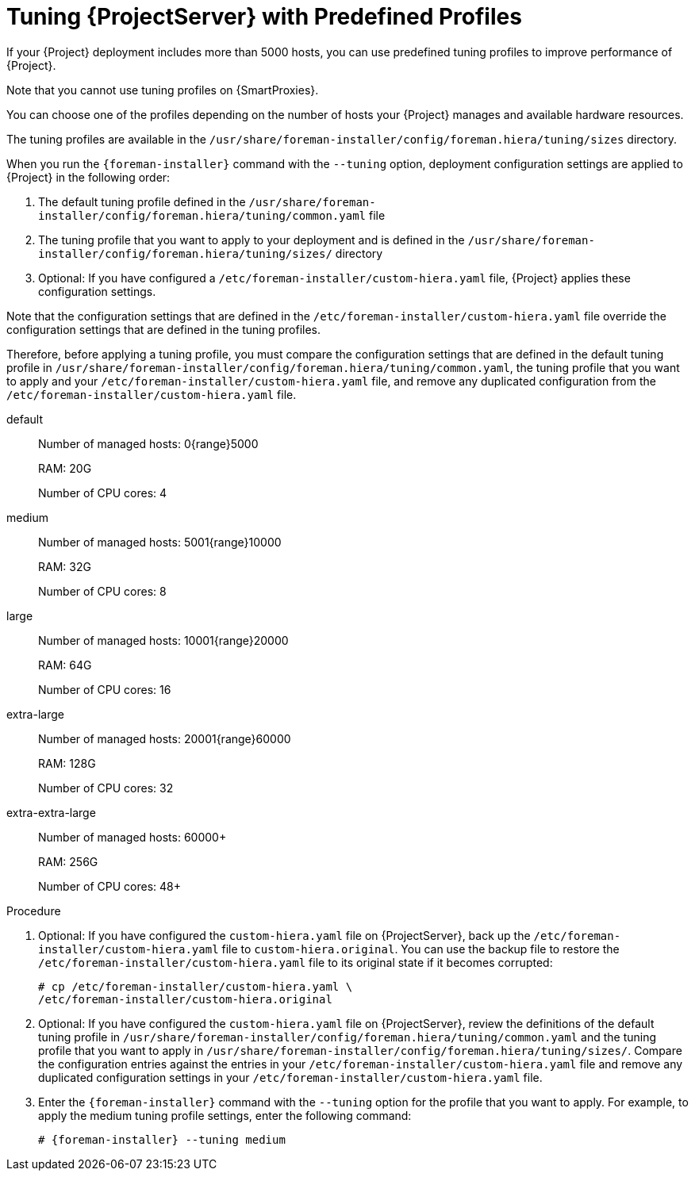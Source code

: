 [id='tuning-with-predefined-profiles_{context}']

= Tuning {ProjectServer} with Predefined Profiles

If your {Project} deployment includes more than 5000 hosts, you can use predefined tuning profiles to improve performance of {Project}.

Note that you cannot use tuning profiles on {SmartProxies}.

You can choose one of the profiles depending on the number of hosts your {Project} manages and available hardware resources.

The tuning profiles are available in the `/usr/share/foreman-installer/config/foreman.hiera/tuning/sizes` directory.

When you run the `{foreman-installer}` command with the `--tuning` option, deployment configuration settings are applied to {Project} in the following order:

. The default tuning profile defined in the `/usr/share/foreman-installer/config/foreman.hiera/tuning/common.yaml` file

. The tuning profile that you want to apply to your deployment and is defined in the `/usr/share/foreman-installer/config/foreman.hiera/tuning/sizes/` directory

. Optional: If you have configured a `/etc/foreman-installer/custom-hiera.yaml` file, {Project} applies these configuration settings.

Note that the configuration settings that are defined in the `/etc/foreman-installer/custom-hiera.yaml` file override the configuration settings that are defined in the tuning profiles.

Therefore, before applying a tuning profile, you must compare the configuration settings that are defined in the default tuning profile in `/usr/share/foreman-installer/config/foreman.hiera/tuning/common.yaml`, the tuning profile that you want to apply and your `/etc/foreman-installer/custom-hiera.yaml` file, and remove any duplicated configuration from the `/etc/foreman-installer/custom-hiera.yaml` file.

default::
Number of managed hosts: 0{range}5000
+
RAM: 20G
+
Number of CPU cores: 4

medium::
Number of managed hosts: 5001{range}10000
+
RAM: 32G
+
Number of CPU cores: 8

large::
Number of managed hosts: 10001{range}20000
+
RAM: 64G
+
Number of CPU cores: 16

extra-large::
Number of managed hosts: 20001{range}60000
+
RAM: 128G
+
Number of CPU cores: 32

extra-extra-large::
Number of managed hosts: 60000+
+
RAM: 256G
+
Number of CPU cores: 48+

.Procedure

. Optional: If you have configured the `custom-hiera.yaml` file on {ProjectServer}, back up the `/etc/foreman-installer/custom-hiera.yaml` file to `custom-hiera.original`.
You can use the backup file to restore the `/etc/foreman-installer/custom-hiera.yaml` file to its original state if it becomes corrupted:
+
----
# cp /etc/foreman-installer/custom-hiera.yaml \
/etc/foreman-installer/custom-hiera.original
----

. Optional: If you have configured the `custom-hiera.yaml` file on {ProjectServer}, review the definitions of the default tuning profile in `/usr/share/foreman-installer/config/foreman.hiera/tuning/common.yaml` and the tuning profile that you want to apply in `/usr/share/foreman-installer/config/foreman.hiera/tuning/sizes/`.
Compare the configuration entries against the entries in your `/etc/foreman-installer/custom-hiera.yaml` file and remove any duplicated configuration settings in your `/etc/foreman-installer/custom-hiera.yaml` file.

. Enter the `{foreman-installer}` command with the `--tuning` option for the profile that you want to apply.
For example, to apply the medium tuning profile settings, enter the following command:
+
[options="nowrap" subs="attributes"]
----
# {foreman-installer} --tuning medium
----
